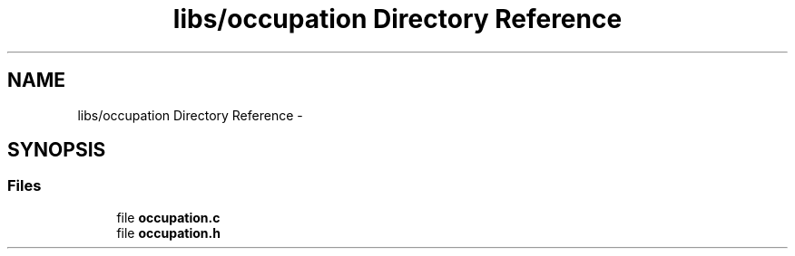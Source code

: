 .TH "libs/occupation Directory Reference" 3 "Tue Jun 7 2022" "cough_cough" \" -*- nroff -*-
.ad l
.nh
.SH NAME
libs/occupation Directory Reference \- 
.SH SYNOPSIS
.br
.PP
.SS "Files"

.in +1c
.ti -1c
.RI "file \fBoccupation\&.c\fP"
.br
.ti -1c
.RI "file \fBoccupation\&.h\fP"
.br
.in -1c
